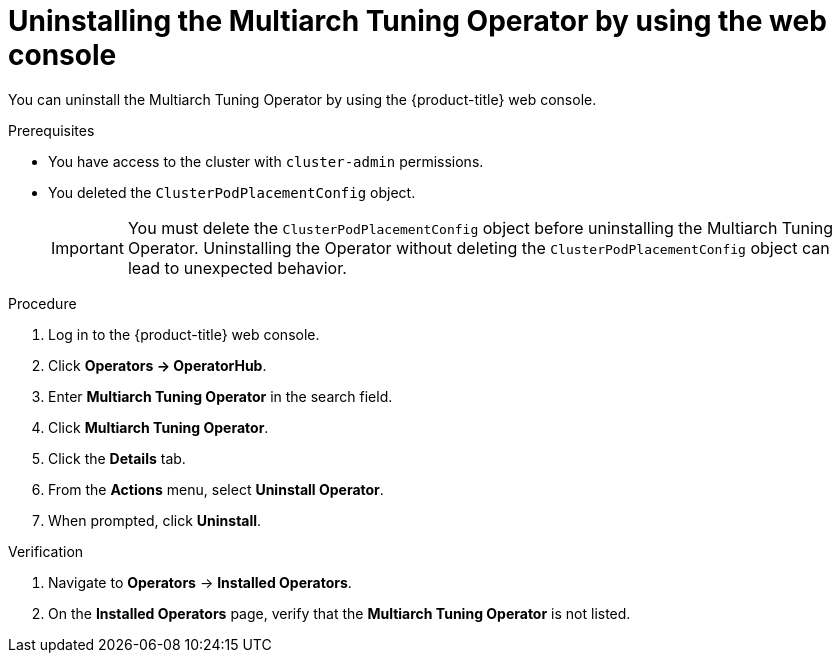 // Module included in the following assemblies
//
// * post_installation_configuration/multiarch-tuning-operator.adoc

:_mod-docs-content-type: PROCEDURE
[id="multi-architecture-uninstalling-using-web-console_{context}"]
= Uninstalling the Multiarch Tuning Operator by using the web console

You can uninstall the Multiarch Tuning Operator by using the {product-title} web console.

.Prerequisites

* You have access to the cluster with `cluster-admin` permissions.
* You deleted the `ClusterPodPlacementConfig` object.
+
[IMPORTANT]
====
You must delete the `ClusterPodPlacementConfig` object before uninstalling the Multiarch Tuning Operator. Uninstalling the Operator without deleting the `ClusterPodPlacementConfig` object can lead to unexpected behavior.
====

.Procedure

. Log in to the {product-title} web console.
. Click *Operators -> OperatorHub*.
. Enter *Multiarch Tuning Operator* in the search field.
. Click *Multiarch Tuning Operator*.
. Click the *Details* tab. 
. From the *Actions* menu, select *Uninstall Operator*.
. When prompted, click *Uninstall*.

.Verification

. Navigate to *Operators* → *Installed Operators*.
. On the *Installed Operators* page, verify that the *Multiarch Tuning Operator* is not listed.